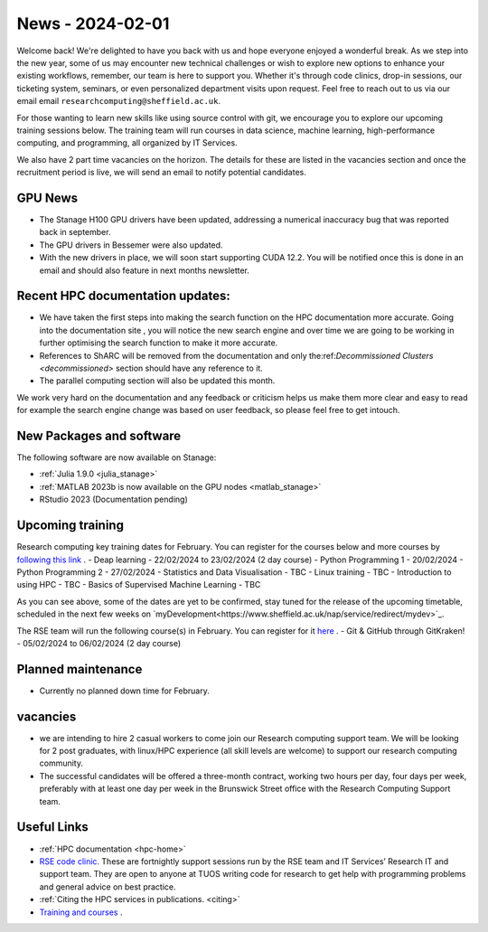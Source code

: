 .. _nl20240201:

News - 2024-02-01
=================

Welcome back! We're delighted to have you back with us and hope everyone enjoyed a wonderful break. As we step into the new year, some of us may encounter new technical challenges or wish to explore new options to enhance your existing workflows, remember, our team is here to support you. Whether it's through code clinics, drop-in sessions, our ticketing system, seminars, or even personalized department visits upon request. Feel free to reach out to us via our email email ``researchcomputing@sheffield.ac.uk``.

For those wanting to learn new skills like using source control with git, we encourage you to explore our upcoming training sessions below. The training team will run courses in data science, machine learning, high-performance computing, and programming, all organized by IT Services.

We also have 2 part time vacancies on the horizon. The details for these are listed in the vacancies section and once the recruitment period is live, we will send an email to notify potential candidates.

GPU News
--------
- The Stanage H100 GPU drivers have been updated, addressing a numerical inaccuracy bug that was reported back in september.
- The GPU drivers in Bessemer were also updated.
- With the new drivers in place, we will soon start supporting CUDA 12.2. You will be notified once this is done in an email and should also feature in next months newsletter.


Recent HPC documentation updates:
---------------------------------
- We have taken the first steps into making the search function on the HPC documentation more accurate. Going into the documentation site , you will notice the new search engine and over time we are going to be working in further optimising the search function to make it more accurate.
- References to ShARC will be removed from the documentation and only the:ref:`Decommissioned Clusters <decommissioned>` section should have any reference to it.
- The parallel computing section will also be updated this month.

We work very hard on the documentation and any feedback or criticism helps us make them more clear and easy to read for example the search engine change was based on user feedback, so please feel free to get intouch.


New Packages and software
--------------------------
The following software are now available on Stanage:

- :ref:`Julia 1.9.0 <julia_stanage>` 
- :ref:`MATLAB 2023b is now available on the GPU nodes  <matlab_stanage>` 
- RStudio 2023 (Documentation pending) 

Upcoming training
------------------

Research computing key training dates for February. You can register for the courses below and more courses by `following this link <https://sites.google.com/sheffield.ac.uk/research-training/>`_ .
- Deap learning - 22/02/2024 to 23/02/2024 (2 day course)
- Python Programming 1 - 20/02/2024
- Python Programming 2 - 27/02/2024
- Statistics and Data Visualisation - TBC
- Linux training - TBC
- Introduction to using HPC - TBC
- Basics of Supervised Machine Learning - TBC

As you can see above, some of the dates are yet to be confirmed, stay tuned for the release of the upcoming timetable, scheduled in the next few weeks on `myDevelopment<https://www.sheffield.ac.uk/nap/service/redirect/mydev>`_.

The RSE team will run the following course(s) in February. You can register for it `here <https://rse.shef.ac.uk/training/workshop/workshop-2024-02-05-git-zero-hero>`_ .
- Git & GitHub through GitKraken! - 05/02/2024 to 06/02/2024 (2 day course)

Planned maintenance
-------------------
- Currently no planned down time for February.

vacancies
---------
- we are intending to hire 2 casual workers to come join our Research computing support team. We will be looking for 2 post graduates, with linux/HPC experience (all skill levels are welcome) to support our research computing community. 
- The successful candidates will be offered a three-month contract, working two hours per day, four days per week, preferably with at least one day per week in the Brunswick Street office with the Research Computing Support team.


Useful Links
-------------
- :ref:`HPC documentation  <hpc-home>` 
- `RSE code clinic <https://rse.shef.ac.uk/support/code-clinic/>`_. These are fortnightly support sessions run by the RSE team and IT Services’ Research IT and support team. They are open to anyone at TUOS writing code for research to get help with programming problems and general advice on best practice.
- :ref:`Citing the HPC services in publications.  <citing>`
- `Training and courses <https://sites.google.com/sheffield.ac.uk/research-training/>`_ .
